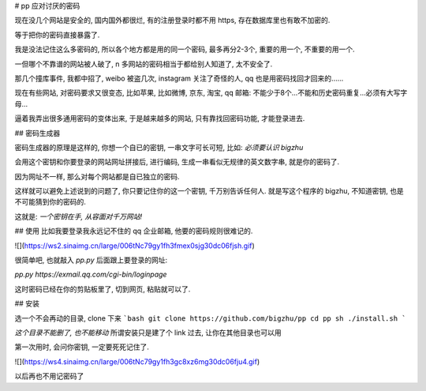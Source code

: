 # pp
应对讨厌的密码

现在没几个网站是安全的, 国内国外都很烂, 有的注册登录时都不用 https, 存在数据库里也有敢不加密的.

等于把你的密码直接暴露了.

我是没法记住这么多密码的, 所以各个地方都是用的同一个密码, 最多再分2-3个, 重要的用一个, 不重要的用一个.

一但哪个不靠谱的网站被人破了, n 多网站的密码相当于都给别人知道了, 太不安全了.

那几个撞库事件, 我都中招了, weibo 被盗几次, instagram 关注了奇怪的人, qq 也是用密码找回才回来的......

现在有些网站, 对密码要求又很变态, 比如苹果, 比如微博, 京东, 淘宝, qq 邮箱:  不能少于8个...不能和历史密码重复...必须有大写字母...

逼着我弄出很多通用密码的变体出来, 于是越来越多的网站, 只有靠找回密码功能, 才能登录进去.

## 密码生成器

密码生成器的原理是这样的, 你想一个自已的密钥, 一串文字可长可短, 比如: `必须要认识 bigzhu`

会用这个密钥和你要登录的网站网址拼接后, 进行编码, 生成一串看似无规律的英文数字串, 就是你的密码了.

因为网址不一样, 那么对每个网站都是自已独立的密码.

这样就可以避免上述说到的问题了, 你只要记住你的这一个密钥, 千万别告诉任何人. 就是写这个程序的 bigzhu, 不知道密钥, 也是不可能猜到你的密码的.

这就是: `一个密钥在手, 从容面对千万网站!`

## 使用
比如我要登录我永远记不住的 qq 企业邮箱, 他要的密码规则很难记的.

![](https://ws2.sinaimg.cn/large/006tNc79gy1fh3fmex0sjg30dc06fjsh.gif)

很简单吧, 也就敲入 `pp.py` 后面跟上要登录的网址:

`pp.py https://exmail.qq.com/cgi-bin/loginpage`

这时密码已经在你的剪贴板里了, 切到网页, 粘贴就可以了.

## 安装

选一个不会再动的目录, clone 下来
```bash
git clone https://github.com/bigzhu/pp
cd pp
sh ./install.sh
```

*这个目录不能删了, 也不能移动* 所谓安装只是建了个 link 过去, 让你在其他目录也可以用

第一次用时, 会问你密钥, 一定要死死记住了.

![](https://ws4.sinaimg.cn/large/006tNc79gy1fh3gc8xz6mg30dc06fju4.gif)

以后再也不用记密码了


